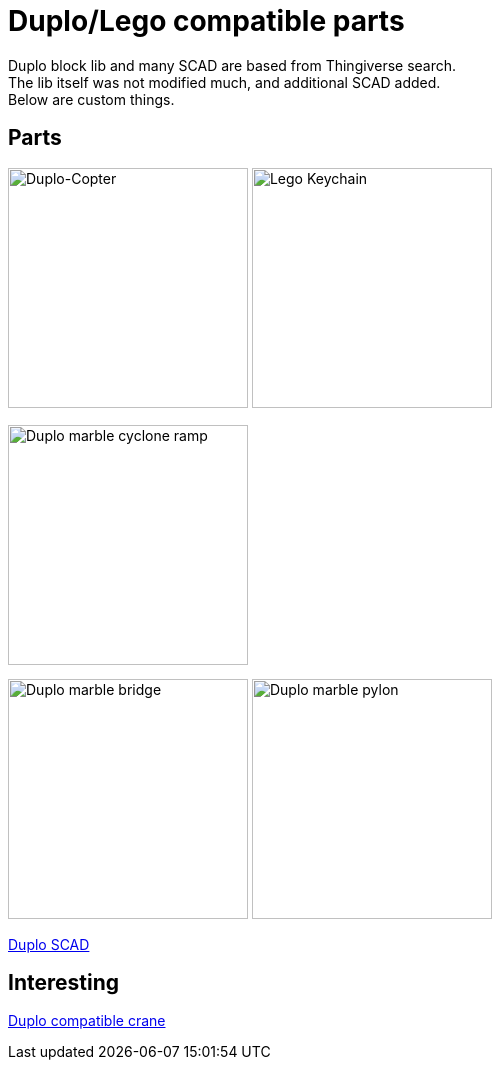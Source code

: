 = Duplo/Lego compatible parts

Duplo block lib and many SCAD are based from Thingiverse search. +
The lib itself was not modified much, and additional SCAD added. + 
Below are custom things.

== Parts

image:{rootdir}/models/duplo/images/parts-duplo-608zz-1x1.png[Duplo-Copter, 240,240] image:{rootdir}/models/duplo/images/parts-duplo-keychain-logo.png[Lego Keychain, 240,240]

image:{rootdir}/models/duplo/images/parts-duplo-cyclone-ramp.png[Duplo marble cyclone ramp, 240,240]

image:{rootdir}/models/duplo/images/parts-duplo-marblerun-bridge-8.png[Duplo marble bridge, 240,240] image:{rootdir}/models/duplo/images/parts-duplo-marblerun-pylon-10.png[Duplo marble pylon, 240,240]

link:{giturl}/models/duplo/scad[Duplo SCAD]

== Interesting

link:https://www.thingiverse.com/thing:2333547[Duplo compatible crane]